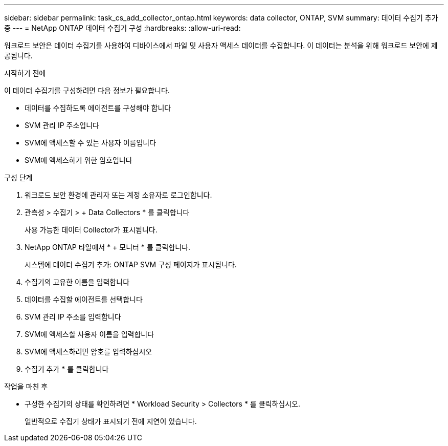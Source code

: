 ---
sidebar: sidebar 
permalink: task_cs_add_collector_ontap.html 
keywords: data collector, ONTAP, SVM 
summary: 데이터 수집기 추가 중 
---
= NetApp ONTAP 데이터 수집기 구성
:hardbreaks:
:allow-uri-read: 


[role="lead"]
워크로드 보안은 데이터 수집기를 사용하여 디바이스에서 파일 및 사용자 액세스 데이터를 수집합니다. 이 데이터는 분석을 위해 워크로드 보안에 제공됩니다.

.시작하기 전에
이 데이터 수집기를 구성하려면 다음 정보가 필요합니다.

* 데이터를 수집하도록 에이전트를 구성해야 합니다
* SVM 관리 IP 주소입니다
* SVM에 액세스할 수 있는 사용자 이름입니다
* SVM에 액세스하기 위한 암호입니다


.구성 단계
. 워크로드 보안 환경에 관리자 또는 계정 소유자로 로그인합니다.
. 관측성 > 수집기 > + Data Collectors * 를 클릭합니다
+
사용 가능한 데이터 Collector가 표시됩니다.

. NetApp ONTAP 타일에서 * + 모니터 * 를 클릭합니다.
+
시스템에 데이터 수집기 추가: ONTAP SVM 구성 페이지가 표시됩니다.

. 수집기의 고유한 이름을 입력합니다
. 데이터를 수집할 에이전트를 선택합니다
. SVM 관리 IP 주소를 입력합니다
. SVM에 액세스할 사용자 이름을 입력합니다
. SVM에 액세스하려면 암호를 입력하십시오
. 수집기 추가 * 를 클릭합니다


.작업을 마친 후
* 구성한 수집기의 상태를 확인하려면 * Workload Security > Collectors * 를 클릭하십시오.
+
일반적으로 수집기 상태가 표시되기 전에 지연이 있습니다.


